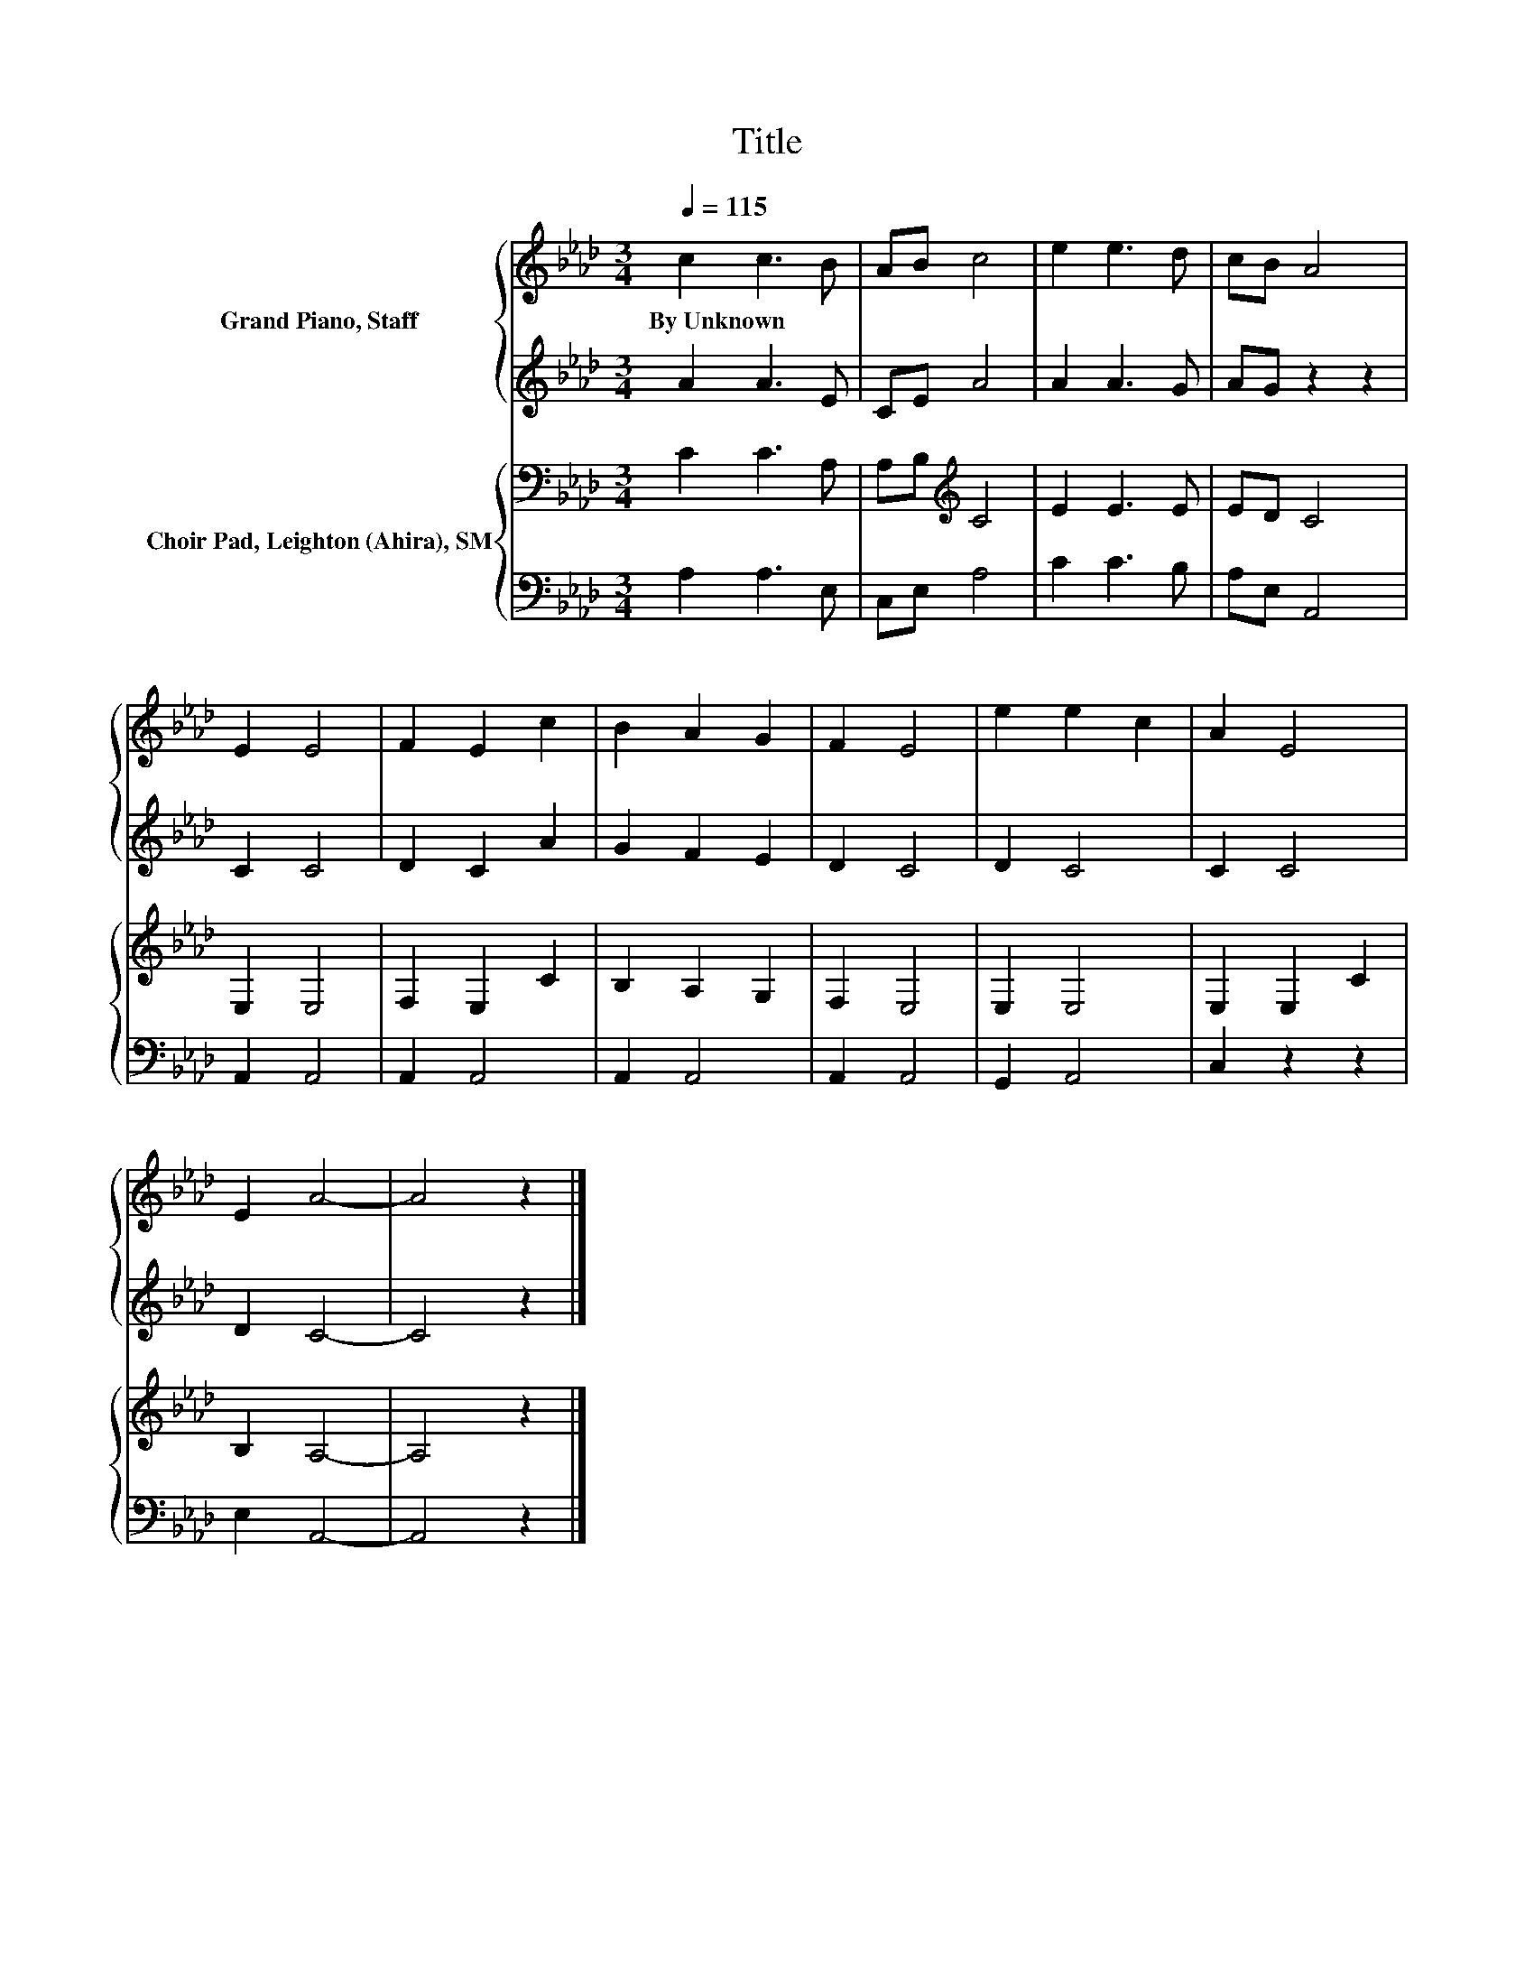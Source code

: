 X:1
T:Title
%%score { 1 | 2 } { 3 | 4 }
L:1/8
Q:1/4=115
M:3/4
K:Ab
V:1 treble nm="Grand Piano, Staff"
V:2 treble 
V:3 bass nm="Choir Pad, Leighton (Ahira), SM"
V:4 bass 
V:1
 c2 c3 B | AB c4 | e2 e3 d | cB A4 | E2 E4 | F2 E2 c2 | B2 A2 G2 | F2 E4 | e2 e2 c2 | A2 E4 | %10
w: By~Unknown * *||||||||||
 E2 A4- | A4 z2 |] %12
w: ||
V:2
 A2 A3 E | CE A4 | A2 A3 G | AG z2 z2 | C2 C4 | D2 C2 A2 | G2 F2 E2 | D2 C4 | D2 C4 | C2 C4 | %10
 D2 C4- | C4 z2 |] %12
V:3
 C2 C3 A, | A,B,[K:treble] C4 | E2 E3 E | ED C4 | E,2 E,4 | F,2 E,2 C2 | B,2 A,2 G,2 | F,2 E,4 | %8
 E,2 E,4 | E,2 E,2 C2 | B,2 A,4- | A,4 z2 |] %12
V:4
 A,2 A,3 E, | C,E, A,4 | C2 C3 B, | A,E, A,,4 | A,,2 A,,4 | A,,2 A,,4 | A,,2 A,,4 | A,,2 A,,4 | %8
 G,,2 A,,4 | C,2 z2 z2 | E,2 A,,4- | A,,4 z2 |] %12

